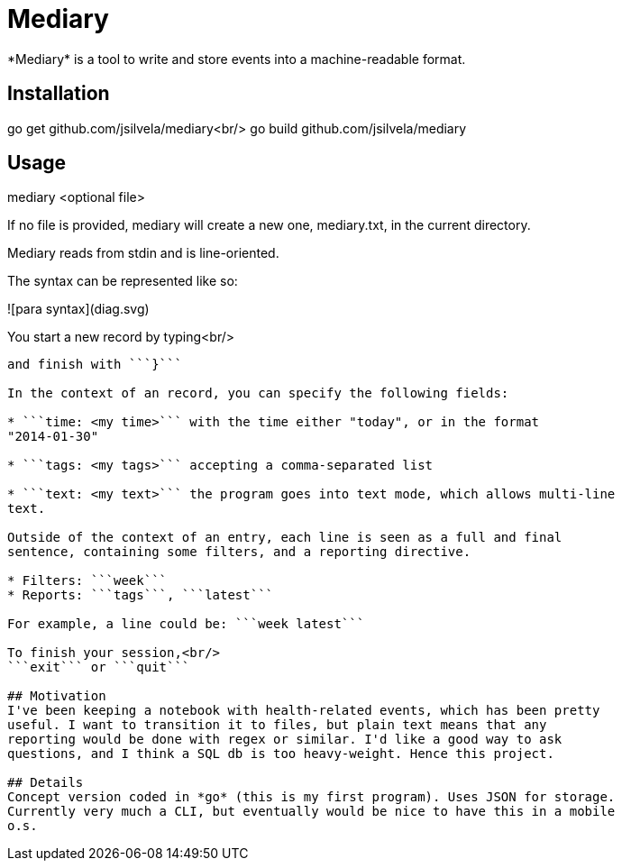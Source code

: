 # Mediary
*Mediary* is a tool to write and store events into a machine-readable format.

## Installation
go get github.com/jsilvela/mediary<br/>
go build github.com/jsilvela/mediary

## Usage
mediary <optional file>

If no file is provided, mediary will create a new one, mediary.txt, in the
current directory.

Mediary reads from stdin and is line-oriented.

The syntax can be represented like so:

![para syntax](diag.svg)

You start a new record by typing<br/>
```new {``` or ```new{```<br/>
and finish with ```}```

In the context of an record, you can specify the following fields:

* ```time: <my time>``` with the time either "today", or in the format
"2014-01-30"

* ```tags: <my tags>``` accepting a comma-separated list

* ```text: <my text>``` the program goes into text mode, which allows multi-line
text.

Outside of the context of an entry, each line is seen as a full and final
sentence, containing some filters, and a reporting directive.

* Filters: ```week```
* Reports: ```tags```, ```latest```

For example, a line could be: ```week latest```

To finish your session,<br/>
```exit``` or ```quit```

## Motivation
I've been keeping a notebook with health-related events, which has been pretty
useful. I want to transition it to files, but plain text means that any
reporting would be done with regex or similar. I'd like a good way to ask
questions, and I think a SQL db is too heavy-weight. Hence this project.

## Details
Concept version coded in *go* (this is my first program). Uses JSON for storage.
Currently very much a CLI, but eventually would be nice to have this in a mobile
o.s.